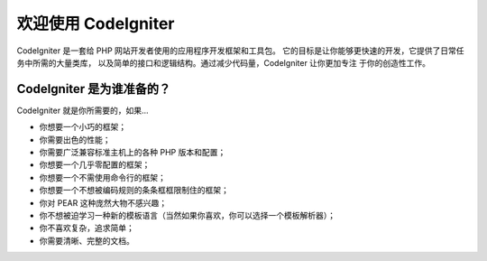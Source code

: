 ######################
欢迎使用 CodeIgniter
######################

CodeIgniter 是一套给 PHP 网站开发者使用的应用程序开发框架和工具包。
它的目标是让你能够更快速的开发，它提供了日常任务中所需的大量类库，
以及简单的接口和逻辑结构。通过减少代码量，CodeIgniter 让你更加专注
于你的创造性工作。

********************************
CodeIgniter 是为谁准备的？
********************************

CodeIgniter 就是你所需要的，如果...

-  你想要一个小巧的框架；
-  你需要出色的性能；
-  你需要广泛兼容标准主机上的各种 PHP 版本和配置；
-  你想要一个几乎零配置的框架；
-  你想要一个不需使用命令行的框架；
-  你想要一个不想被编码规则的条条框框限制住的框架；
-  你对 PEAR 这种庞然大物不感兴趣；
-  你不想被迫学习一种新的模板语言（当然如果你喜欢，你可以选择一个模板解析器）；
-  你不喜欢复杂，追求简单；
-  你需要清晰、完整的文档。